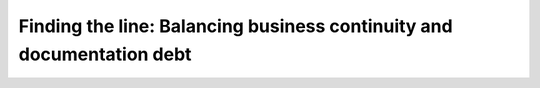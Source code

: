 Finding the line: Balancing business continuity and documentation debt
======================================================================

.. datatemplate-video::
   :source: /_data/portland-2020-sessions.yaml
   :template: videos/video-detail.html
   :key: 6


